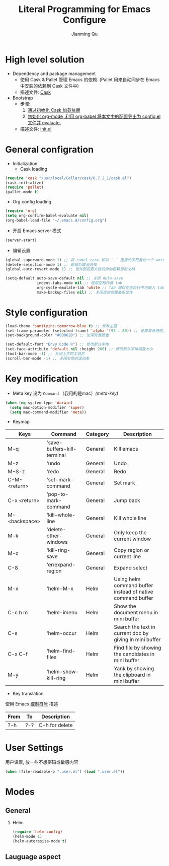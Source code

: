 #+TITLE:   Literal Programming for Emacs Configure
#+author:  Jianming Qu
#+OPTIONS: H:2
#+PROPERTY: header-args :results silent

* High level solution
- Dependency and package management
  - 使用 Cask & Pallet 管理 Emacs 的依赖. (Pallet 用来自动同步在 Emacs 中安装的依赖到 Cask 文件中)
  - 描述文件: [[./Cask][Cask]]

- Bootstrap
  - 步骤:
    1. [[cask-loading][通过初始化 Cask 加载依赖]]
    2. [[org-config-loading][初始化 org-mode, 利用 org-babel 将本文中的配置导出为 config.el 文件并 evaluate.]]
  - 描述文件: [[./init.el][init.el]]


* General configration
- Initialization
  + Cask loading <<cask-loading>>
#+BEGIN_SRC emacs-lisp :tangle no :eval never
  (require 'cask "/usr/local/Cellar/cask/0.7.2_1/cask.el")
  (cask-initialize)
  (require 'pallet)
  (pallet-mode t)
#+END_SRC

  + Org config loading <<org-config-loading>>
#+BEGIN_SRC emacs-lisp :tangle no :eval never
  (require 'org)
  (setq org-confirm-babel-evaluate nil)
  (org-babel-load-file "~/.emacs.d/config.org")
#+END_SRC

- 开启 Emacs server 模式
#+BEGIN_SRC emacs-lisp
  (server-start)
#+END_SRC

- 编辑设置
#+BEGIN_SRC emacs-lisp
    (global-superword-mode 1) ;; 将 camel case 和以 `-` 连接的字符看作一个 word
    (delete-selection-mode 1) ;; 粘贴后取消选择
    (global-auto-revert-mode 1) ;; 当外部变更文档后自动更新当前文档

    (setq-default auto-save-default nil ;; 关闭 Auto-save
                  indent-tabs-mode nil ;; 使用空格代替 tab
                  org-cycle-emulate-tab 'white ;; Tab 键仅在空白行中为输入 tab, 其他情况均为展开或关闭 section
                  make-backup-files nil) ;; 关闭自动创建备份文件
#+END_SRC


* Style configuration
#+BEGIN_SRC emacs-lisp
  (load-theme 'sanityinc-tomorrow-blue t) ;; 修改主题
  (set-frame-parameter (selected-frame) 'alpha '(95 . 80)) ;; 设置背景透明, 分别为 Emacs active 和 unactive 时的透明度
  (set-background-color "#000620") ;; 加深背景颜色

  (set-default-font "Envy Code R") ;; 修改默认字体
  (set-face-attribute 'default nil :height 200) ;; 修改默认字体缩放大小
  (tool-bar-mode -1) ;; 关闭上方的工具栏
  (scroll-bar-mode -1) ;; 关闭右侧的滚动条
#+END_SRC


* Key modification
- Meta key 设为 =Command= （我用的是mac）[[(meta-key)]]
#+BEGIN_SRC emacs-lisp
  (when (eq system-type 'darwin)
    (setq mac-option-modifier 'super)
    (setq mac-command-modifier 'meta))
#+END_SRC

- Keymap
#+NAME: gen-keys
#+BEGIN_SRC emacs-lisp :var keys=mkeys :results output :tangle no :exports none :colnames nil
  (mapcar (lambda (l)
            (let* ((key (car l))
                   (command (car (cdr l)))
                   (def (format "global-set-key (kbd \"%s\")" key)))
              (princ (format "(%s %s)\n" def command))))
          keys)
#+END_SRC

#+TBLNAME: mkeys
| Keys          | Command                     | Category | Description                                                |
|---------------+-----------------------------+----------+------------------------------------------------------------|
| M-q           | 'save-buffers-kill-terminal | General  | Kill emacs                                                 |
| M-z           | 'undo                       | General  | Undo                                                       |
| M-S-z         | 'redo                       | General  | Redo                                                       |
| C-M-<return>  | 'set-mark-command           | General  | Set mark                                                   |
| C-x <return>  | 'pop-to-mark-command        | General  | Jump back                                                  |
| M-<backspace> | 'kill-whole-line            | General  | Kill whole line                                            |
| M-k           | 'delete-other-windows       | General  | Only keep the current window                               |
| M-c           | 'kill-ring-save             | General  | Copy region or current line                                |
| C-8           | 'er/expand-region           | General  | Expand select                                              |
| M-x           | 'helm-M-x                   | Helm     | Using helm command buffer instead of native command buffer |
| C-c h m       | 'helm-imenu                 | Helm     | Show the document menu in mini buffer                      |
| C-s           | 'helm-occur                 | Helm     | Search the text in current doc by giving in mini buffer    |
| C-x C-f       | 'helm-find-files            | Helm     | Find file by showing the candidates in mini buffer         |
| M-y           | 'helm-show-kill-ring        | Helm     | Yank by showing the clipboard in mini buffer               |

- Key translation
#+NAME: trans-keys
#+BEGIN_SRC emacs-lisp :var keys=tkeys :results output :tangle no :exports none :colnames nil
  (mapcar (lambda (l)
            (let* ((srckey (car l))
                   (deskey (car (cdr l))))
              (princ (format "(keyboard-translate %s %s)\n" srckey deskey))))
          keys)
#+END_SRC

使用 Emacs [[http://ergoemacs.org/emacs_manual/elisp/Ctl_002dChar-Syntax.html][控制符号]] 描述
#+TBLNAME: tkeys
| From  | To    | Description    |
|-------+-------+----------------|
| ?\C-h | ?\C-? | C-h for delete |

#+BEGIN_SRC emacs-lisp :noweb yes :exports none
  <<gen-keys()>>
  <<trans-keys()>>
#+END_SRC


* User Settings
用户设置, 放一些不想密码或敏感内容
#+BEGIN_SRC emacs-lisp
 (when (file-readable-p ".user.el") (load ".user.el"))
#+END_SRC


* Modes
** General
*** Helm
#+BEGIN_SRC emacs-lisp
  (require 'helm-config)
  (helm-mode 1)
  (helm-autoresize-mode t)
#+END_SRC


** Lauguage aspect
